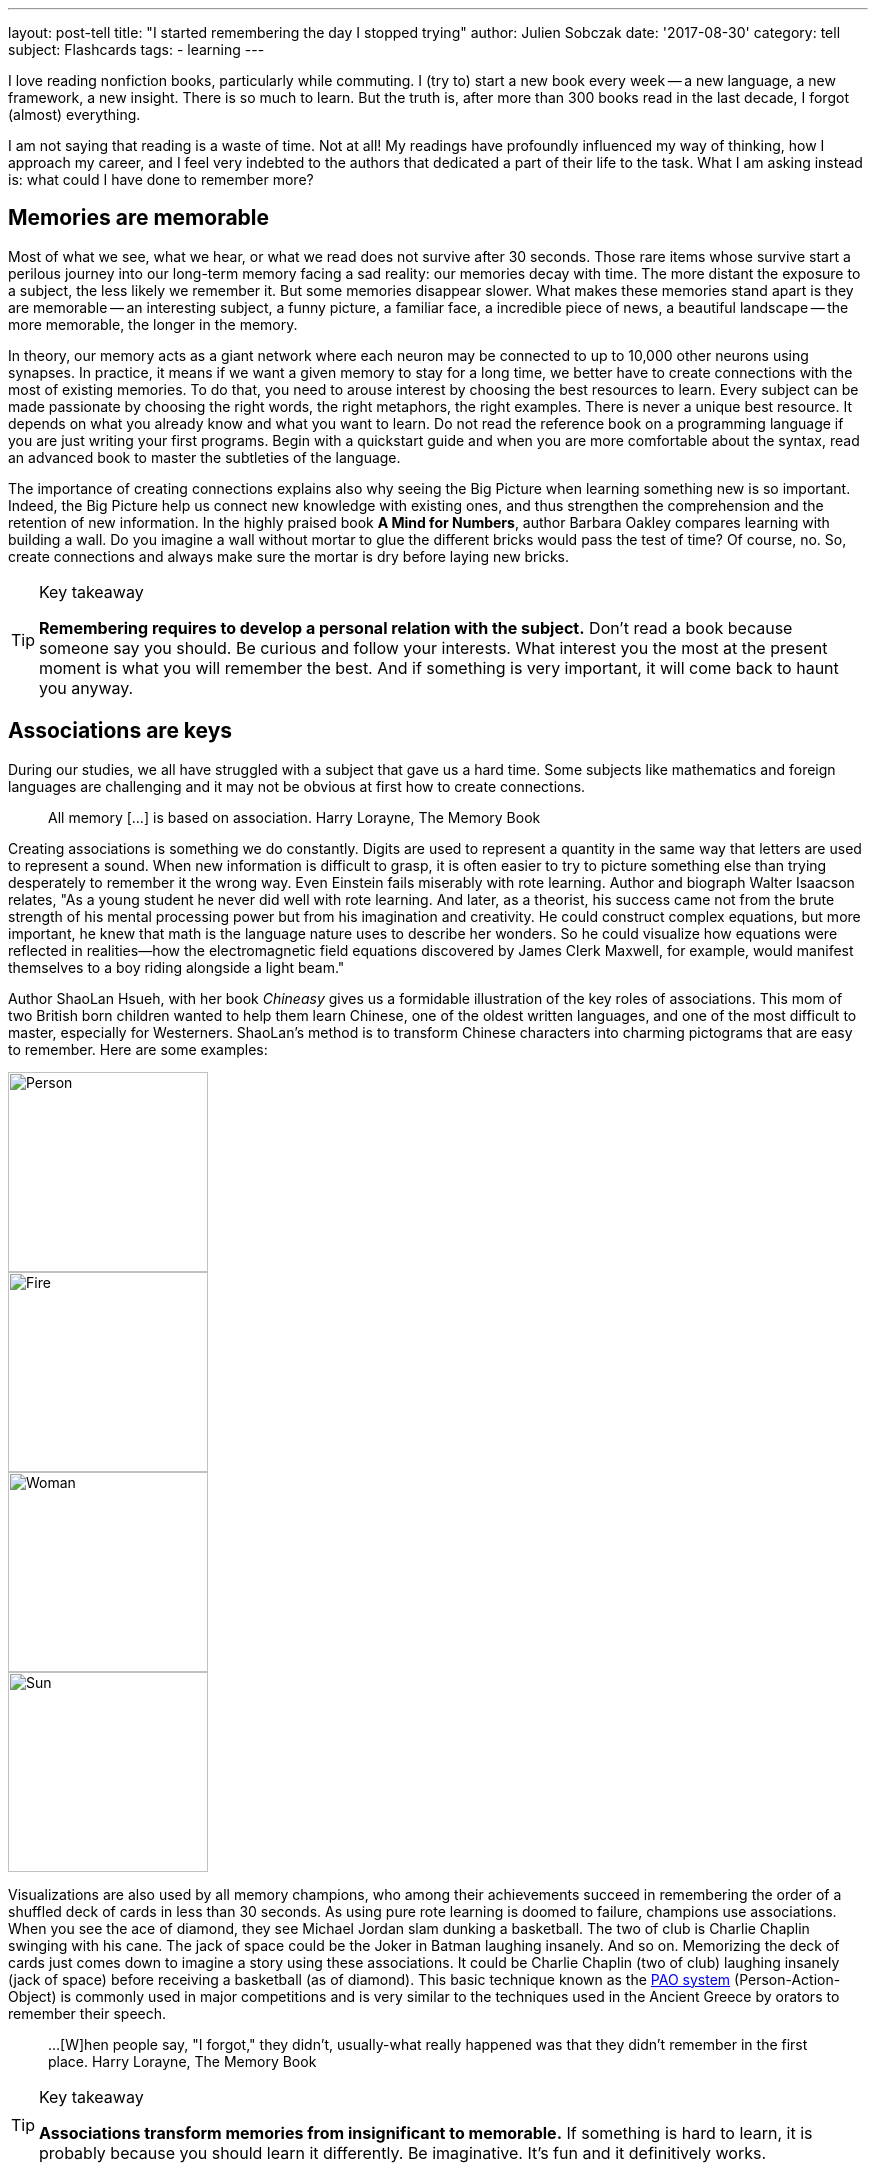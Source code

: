 ---
layout: post-tell
title: "I started remembering the day I stopped trying"
author: Julien Sobczak
date: '2017-08-30'
category: tell
subject: Flashcards
tags:
  - learning
---

[.lead]
I love reading nonfiction books, particularly while commuting. I (try to) start a new book every week -- a new language, a new framework, a new insight. There is so much to learn. But the truth is, after more than 300 books read in the last decade, I forgot (almost) everything.

I am not saying that reading is a waste of time. Not at all! My readings have profoundly influenced my way of thinking, how I approach my career, and I feel very indebted to the authors that dedicated a part of their life to the task. What I am asking instead is: what could I have done to remember more?


## Memories are memorable

Most of what we see, what we hear, or what we read does not survive after 30 seconds. Those rare items whose survive start a perilous journey into our long-term memory facing a sad reality: our memories decay with time. The more distant the exposure to a subject, the less likely we remember it. But some memories disappear slower. What makes these memories stand apart is they are memorable -- an interesting subject, a funny picture, a familiar face, a incredible piece of news, a beautiful landscape -- the more memorable, the longer in the memory.

In theory, our memory acts as a giant network where each neuron may be connected to up to 10,000 other neurons using synapses. In practice, it means if we want a given memory to stay for a long time, we better have to create connections with the most of existing memories. To do that, you need to arouse interest by choosing the best resources to learn. Every subject can be made passionate by choosing the right words, the right metaphors, the right examples. There is never a unique best resource. It depends on what you already know and what you want to learn. Do not read the reference book on a programming language if you are just writing your first programs. Begin with a quickstart guide and when you are more comfortable about the syntax, read an advanced book to master the subtleties of the language.

The importance of creating connections explains also why seeing the Big Picture when learning something new is so important. Indeed, the Big Picture help us connect new knowledge with existing ones, and thus strengthen the comprehension and the retention of new information. In the highly praised book *A Mind for Numbers*, author Barbara Oakley compares learning with building a wall. Do you imagine a wall without mortar to glue the different bricks would pass the test of time? Of course, no. So, create connections and always make sure the mortar is dry before laying new bricks.

[TIP]
.Key takeaway
====
*Remembering requires to develop a personal relation with the subject.* Don't read a book because someone say you should. Be curious and follow your interests. What interest you the most at the present moment is what you will remember the best. And if something is very important, it will come back to haunt you anyway.
====


## Associations are keys

During our studies, we all have struggled with a subject that gave us a hard time. Some subjects like mathematics and foreign languages are challenging and it may not be obvious at first how to create connections.

> All memory [...] is based on association.
> Harry Lorayne, The Memory Book

Creating associations is something we do constantly. Digits are used to represent a quantity in the same way that letters are used to represent a sound. When new information is difficult to grasp, it is often easier to try to picture something else than trying desperately to remember it the wrong way. Even Einstein fails miserably with rote learning. Author and biograph Walter Isaacson relates, "As a young student he never did well with rote learning. And later, as a theorist, his success came not from the brute strength of his mental processing power but from his imagination and creativity. He could construct complex equations, but more important, he knew that math is the language nature uses to describe her wonders. So he could visualize how equations were reflected in realities—how the electromagnetic field equations discovered by James Clerk Maxwell, for example, would manifest themselves to a boy riding alongside a light beam."

Author ShaoLan Hsueh, with her book _Chineasy_ gives us a formidable illustration of the key roles of associations. This mom of two British born children wanted to help them learn Chinese, one of the oldest written languages, and one of the most difficult to master, especially for Westerners. ShaoLan's method is to transform Chinese characters into charming pictograms that are easy to remember. Here are some examples:

image::https://www.chineasy.com/wp-content/uploads/2017/05/person.svg[Person,200,200]
image::https://www.chineasy.com/wp-content/uploads/2017/05/fire-1.svg[Fire,200,200]
image::https://www.chineasy.com/wp-content/uploads/2017/05/woman.svg[Woman,200,200]
image::https://www.chineasy.com/wp-content/uploads/2017/05/170619_learn_building_blocks-13.png[Sun,200,200]

Visualizations are also used by all memory champions, who among their achievements succeed in remembering the order of a shuffled deck of cards in less than 30 seconds. As using pure rote learning is doomed to failure, champions use associations. When you see the ace of diamond, they see Michael Jordan slam dunking a basketball. The two of club is Charlie Chaplin swinging with his cane. The jack of space could be the Joker in Batman laughing insanely. And so on. Memorizing the deck of cards just comes down to imagine a story using these associations. It could be Charlie Chaplin (two of club) laughing insanely (jack of space) before receiving a basketball (as of diamond). This basic technique known as the https://artofmemory.com/wiki/Person-Action-Object_(PAO)_System[PAO system] (Person-Action-Object) is commonly used in major competitions and is very similar to the techniques used in the Ancient Greece by orators to remember their speech.

> ...[W]hen people say, "I forgot," they didn't, usually-what really happened was that they didn't remember in the first place.
> Harry Lorayne, The Memory Book

[TIP]
.Key takeaway
====
*Associations transform memories from insignificant to memorable.* If something is hard to learn, it is probably because you should learn it differently. Be imaginative. It's fun and it definitively works.
====

## Time always wins

Memorable memories are not immune to decay, and with time, even the more memorable memory could become past memory. The solution is simple. We need to access the information before it disappears. By doing that, you are sending a clear message to your brain: "this is important to me." The following diagram illustrates the retention according the number of times an information is reviewed.

image::http://www.ellaz.com/AIV/Memo%20Images/Forgetting%20Curve.jpg[]

The numbers are only for illustrative purpose. What is important to notice is that memory decays more and more slowly over the revisions. By reviewing the same information at precise interval, we could fix a memory for a very long time using only as few as 5 to 7 reviews. This is exactly what https://en.wikipedia.org/wiki/Spaced_repetition[Spaced Repetition] is about. This learning technique is commonly applied to retain indefinitely a large number of items in memory. It is, therefore, recommended when learning a new language and you face the problem of vocabulary acquisition. While a paper and a pencil could suffice to apply spaced repetitions, there exist spaced repetition softwares (SRS) to help us store items and reviewed them at the right time. The most popular application and the one I use is Anki.

Used by polyglots and memory champions all across the globe, Anki is the most versatile application but not the sexiest one. Compared to specialized applications -- https://www.memrise.com/[Memrise] for vocabulary, https://www.duolingo.com/[Duolingo] for grammar, https://www.khanacademy.org/[Khan Academy] for science -- you have to create your flashcards from scratch with Anki (there exist shared decks but it's anecdotal). What seems a disadvantage at first is its biggest strength. It's take time but you have a total freedom, and as each person's memories are different, this makes a real difference. You choose what to learn, and how to learn it, using associations that make the most sense for you. Everything is stored in the same place.

I have to confess, making Anki an habit is hard work. I started using it three years ago to learn design patterns, refactorings, and algorithms. It worked great during a few months, but then, I started missing the reviews. Very quickly, the number of cards to review was exploding. I almost abandoned but I was failing to learn again. To regain interest, I added a lot of flashcards to learn programming languages, bash commands, English vocabulary, memory associations. The more you put into Anki, the more valuable your review sessions are.

[TIP]
.Key takeaway
====
*Accessing frequently an information in your memory is the best way to instruct our memory to keep if safe for a long time.* Flashcards are our friends but like any habit, it's hard work. Find a use case and give it a try.
====


## Conclusion

*Remembering becomes easier when acknowledging how the memory works*. Nobody is good at rote memorization. With good associations, an endless curiosity, and the discipline to test prior knowledge, remembering become accessible to everyone. It's only the first step. *Once you know how to remember, the next step is to determine what to remember*, a task far more difficult than it seems at first.

[NOTE.experiment.admonitionblock]
.In practice
====
Here are some of the practices based on the principles presented in this post that I used. I urge you not follow them blindly. I'm constantly experimenting.

- *I don't read several books on the same subject in a consecutive order*. I intertwine other books to let time for prior knowledge to mature and/or time to practice. 
- *I read books more actively*. I begin by determining which knowledge I'm looking for. I use mindmapping to reflect on connections between facts. I create flashcards when I want something to stay in my memory for a long time.
- *I choose books more deliberately*. I favor books that help me to focus on the Big Picture (i.e. link:({{ site.baseurl }}{% post_url 2015-03-19-building-microservices %})[_Building Microservices_] before delving into a particular implementation.)
- And above all, I do not blame my memory for forgetting. I blame myself.
====

